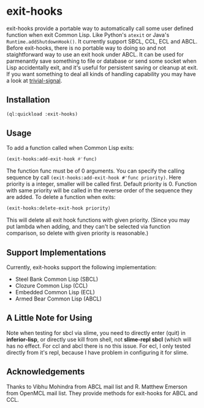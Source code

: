 * exit-hooks
exit-hooks provide a portable way to automatically call some user defined function when exit Common Lisp. Like Python's ~atexit~ or Java's ~Runtime.addShutdownHook()~. It currently support SBCL, CCL, ECL and ABCL. Before exit-hooks, there is no portable way to doing so and not staightforward way to use an exit hook under ABCL. It can be used for parmenantly save something to file or database or send some socket when Lisp accidentally exit, and it's useful for persistent saving or cleanup at exit. If you want something to deal all kinds of handling capability you may have a look at [[https://github.com/guicho271828/trivial-signal][trivial-signal]].
** Installation
#+BEGIN_SRC lisp
(ql:quickload :exit-hooks)

#+END_SRC

** Usage
To add a function called when Common Lisp exits:
#+BEGIN_SRC lisp
(exit-hooks:add-exit-hook #'func)
#+END_SRC
The function func must be of 0 arguments. You can specify the calling sequence by call ~(exit-hooks:add-exit-hook #'func priority)~. Here priority is a integer, smaller will be called first. Default priority is 0. Function with same priority will be called in the reverse order of the sequence they are added.
To delete a function when exits:
#+BEGIN_SRC lisp
(exit-hooks:delete-exit-hook priority)
#+END_SRC
This will delete all exit hook functions with given priority. (Since you may put lambda when adding, and they can't be selected via function comparison, so delete with given priority is reasonable.)

** Support Implementations
Currently, exit-hooks support the following implementation:
- Steel Bank Common Lisp (SBCL)
- Clozure Common Lisp (CCL)
- Embedded Common Lisp (ECL) 
- Armed Bear Common Lisp (ABCL)

** A Little Note for Using
Note when testing for sbcl via slime, you need to directly enter (quit) in *inferior-lisp*, or directly use kill from shell, not *slime-repl sbcl* (which will has no effect. For ccl and abcl there is no this issue. For ecl, I only tested directly from it's repl, because I have problem in configuring it for slime.

** Acknowledgements
Thanks to Vibhu Mohindra from ABCL mail list and R. Matthew Emerson from OpenMCL mail list. They provide methods for exit-hooks for ABCL and CCL.
